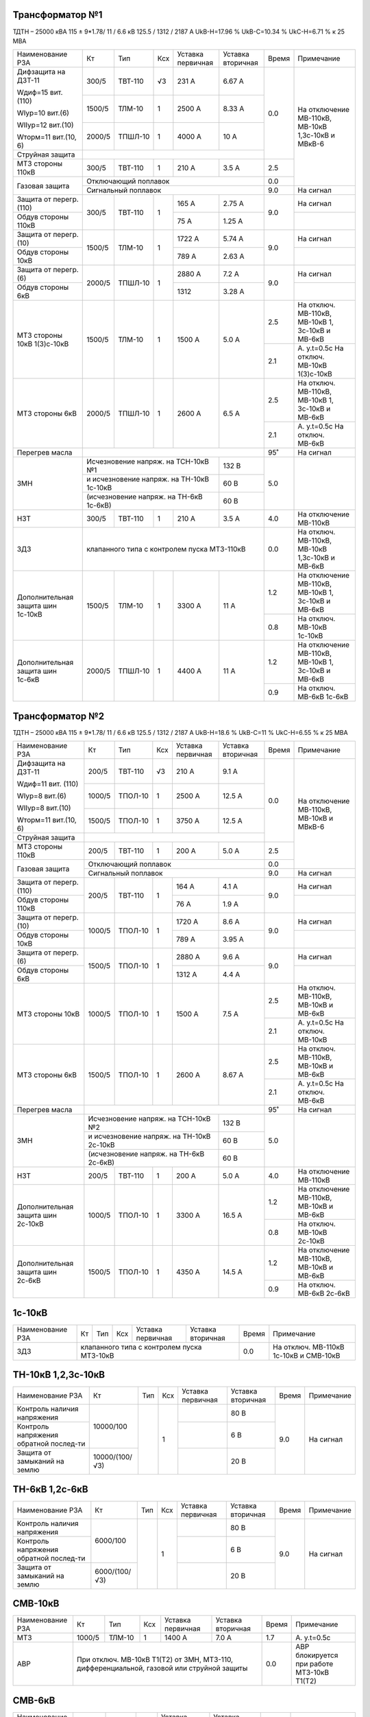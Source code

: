 Трансформатор №1
~~~~~~~~~~~~~~~~

ТДТН – 25000 кВА 115 ± 9*1.78/ 11 / 6.6 кВ
125.5 / 1312 / 2187 А   UkВ-Н=17.96 % UkВ-С=10.34 % UkС-Н=6.71 % к 25 МВА

+-----------------------+-------+-------+---+---------------------+---------+-----+-----------------------------+
|Наименование РЗА       | Кт    | Тип   |Ксх|Уставка              |Уставка  |Время|Примечание                   |
|                       |       |       |   |первичная            |вторичная|     |                             |
+-----------------------+-------+-------+---+---------------------+---------+-----+-----------------------------+
| Дифзащита на ДЗТ-11   | 300/5 |ТВТ-110| √3| 231 А               | 6.67 А  | 0.0 |На отключение МВ-110кВ,      |
|                       |       |       |   |                     |         |     |МВ-10кВ 1,3с-10кВ и МВкВ-6   |
| Wдиф=15 вит. (110)    +-------+-------+---+---------------------+---------+     |                             |
|                       | 1500/5|ТЛМ-10 |  1| 2500 А              | 8.33 А  |     |                             |
| WIур=10 вит.(6)       |       |       |   |                     |         |     |                             |
|                       |       |       |   |                     |         |     |                             |
| WIIур=12 вит.(10)     +-------+-------+---+---------------------+---------+     |                             |
|                       | 2000/5|ТПШЛ-10|  1| 4000 А              | 10 А    |     |                             |
| Wторм=11 вит.(10, 6)  |       |       |   |                     |         |     |                             |
+-----------------------+-------+-------+---+---------------------+---------+     |                             |
| Струйная защита       |                                                   |     |                             |
+-----------------------+-------+-------+---+---------------------+---------+-----+                             |
| МТЗ стороны 110кВ     | 300/5 |ТВТ-110|  1| 210 А               | 3.5 А   | 2.5 |                             |
+-----------------------+-------+-------+---+---------------------+---------+-----+                             |
| Газовая защита        | Отключающий поплавок                              | 0.0 |                             |
|                       +---------------------------------------------------+-----+-----------------------------+
|                       | Сигнальный  поплавок                              | 9.0 | На сигнал                   |
+-----------------------+-------+-------+---+---------------------+---------+-----+-----------------------------+
| Защита от перегр.(110)|300/5  |ТВТ-110| 1 | 165 А               | 2.75 А  | 9.0 | На сигнал                   |
+-----------------------+       |       |   +---------------------+---------+     +-----------------------------+
| Обдув стороны 110кВ   |       |       |   | 75 А                | 1.25 А  |     |                             |
+-----------------------+-------+-------+---+---------------------+---------+-----+-----------------------------+
| Защита от перегр.(10) |1500/5 |ТЛМ-10 | 1 | 1722 А              | 5.74 А  | 9.0 | На сигнал                   |
+-----------------------+       |       |   +---------------------+---------+     +-----------------------------+
| Обдув стороны 10кВ    |       |       |   | 789 А               | 2.63 А  |     |                             |
+-----------------------+-------+-------+---+---------------------+---------+-----+-----------------------------+
| Защита от перегр.(6)  |2000/5 |ТПШЛ-10| 1 | 2880 А              | 7.2 А   | 9.0 | На сигнал                   |
+-----------------------+       |       |   +---------------------+---------+     +-----------------------------+
| Обдув стороны 6кВ     |       |       |   | 1312                | 3.28 А  |     |                             |
+-----------------------+-------+-------+---+---------------------+---------+-----+-----------------------------+
| МТЗ стороны 10кВ      |1500/5 |ТЛМ-10 | 1 | 1500 А              | 5.0 А   | 2.5 |На отключ. МВ-110кВ,         |
| 1(3)с-10кВ            |       |       |   |                     |         |     |МВ-10кВ 1, 3с-10кВ и МВ-6кВ  |
|                       |       |       |   |                     |         +-----+-----------------------------+
|                       |       |       |   |                     |         | 2.1 |А. у.t=0.5с                  |
|                       |       |       |   |                     |         |     |На отключ. МВ-10кВ 1(3)с-10кВ|
+-----------------------+-------+-------+---+---------------------+---------+-----+-----------------------------+
| МТЗ стороны 6кВ       |2000/5 |ТПШЛ-10| 1 | 2600 А              | 6.5 А   | 2.5 |На отключ. МВ-110кВ,         |
|                       |       |       |   |                     |         |     |МВ-10кВ 1, 3с-10кВ и МВ-6кВ  |
|                       |       |       |   |                     |         +-----+-----------------------------+
|                       |       |       |   |                     |         | 2.1 |А. у.t=0.5с                  |
|                       |       |       |   |                     |         |     |На отключ. МВ-6кВ            |
+-----------------------+-------+-------+---+---------------------+---------+-----+-----------------------------+
| Перегрев масла        |                                                   | 95˚ | На сигнал                   |
+-----------------------+-----------------------------------------+---------+-----+-----------------------------+
| ЗМН                   |Исчезновение напряж. на ТСН-10кВ №1      | 132 В   | 5.0 |                             |
|                       +-----------------------------------------+---------+     |                             |
|                       |и исчезновение напряж. на ТН-10кВ 1с-10кВ| 60 В    |     |                             |
|                       +-----------------------------------------+---------+     |                             |
|                       |(исчезновение напряж. на ТН-6кВ 1с-6кВ)  | 60 В    |     |                             |
+-----------------------+-------+-------+---+---------------------+---------+-----+-----------------------------+
| НЗТ                   | 300/5 |ТВТ-110| 1 | 210 А               | 3.5 А   | 4.0 | На отключение МВ-110кВ      |
+-----------------------+-------+-------+---+---------------------+---------+-----+-----------------------------+
| ЗДЗ                   | клапанного типа с контролем пуска МТЗ-110кВ       | 0.0 |На отключ. МВ-110кВ, МВ-10кВ |
|                       |                                                   |     |1,3с-10кВ и МВ-6кВ           |
+-----------------------+-------+-------+---+---------------------+---------+-----+-----------------------------+
|Дополнительная защита  |1500/5 |ТЛМ-10 | 1 | 3300 А              | 11 А    | 1.2 |На отключение МВ-110кВ,      |
|шин 1с-10кВ            |       |       |   |                     |         |     |МВ-10кВ 1, 3с-10кВ и МВ-6кВ  |
|                       |       |       |   |                     |         +-----+-----------------------------+
|                       |       |       |   |                     |         | 0.8 |На отключ. МВ-10кВ 1с-10кВ   |
+-----------------------+-------+-------+---+---------------------+---------+-----+-----------------------------+
|Дополнительная защита  |2000/5 |ТПШЛ-10| 1 | 4400 А              | 11 А    | 1.2 |На отключение МВ-110кВ,      |
|шин 1с-6кВ             |       |       |   |                     |         |     |МВ-10кВ 1, 3с-10кВ и МВ-6кВ  |
|                       |       |       |   |                     |         +-----+-----------------------------+
|                       |       |       |   |                     |         | 0.9 |На отключ. МВ-6кВ 1с-6кВ     |
+-----------------------+-------+-------+---+---------------------+---------+-----+-----------------------------+

Трансформатор №2
~~~~~~~~~~~~~~~~

ТДТН – 25000 кВА 115 ± 9*1.78/ 11 / 6.6 кВ
125.5 / 1312 / 2187 А   UkВ-Н=18.6 % UkВ-С=11 % UkС-Н=6.55 % к 25 МВА

+-----------------------+-------+-------+---+---------------------+---------+-----+--------------------------+
|Наименование РЗА       | Кт    | Тип   |Ксх|Уставка              |Уставка  |Время|Примечание                |
|                       |       |       |   |первичная            |вторичная|     |                          |
+-----------------------+-------+-------+---+---------------------+---------+-----+--------------------------+
| Дифзащита на ДЗТ-11   | 200/5 |ТВТ-110| √3| 210 А               | 9.1 А   | 0.0 |На отключение МВ-110кВ,   |
|                       |       |       |   |                     |         |     |МВ-10кВ и МВкВ-6          |
| Wдиф=11 вит. (110)    +-------+-------+---+---------------------+---------+     |                          |
|                       | 1000/5|ТПОЛ-10|  1| 2500 А              | 12.5 А  |     |                          |
| WIур=8 вит.(6)        |       |       |   |                     |         |     |                          |
|                       |       |       |   |                     |         |     |                          |
| WIIур=8 вит.(10)      +-------+-------+---+---------------------+---------+     |                          |
|                       | 1500/5|ТПОЛ-10|  1| 3750 А              | 12.5 А  |     |                          |
| Wторм=11 вит.(10, 6)  |       |       |   |                     |         |     |                          |
+-----------------------+-------+-------+---+---------------------+---------+     |                          |
| Струйная  защита      |                                                   |     |                          |
+-----------------------+-------+-------+---+---------------------+---------+-----+                          |
| МТЗ стороны 110кВ     | 200/5 |ТВТ-110|  1| 200 А               | 5.0 А   | 2.5 |                          |
+-----------------------+-------+-------+---+---------------------+---------+-----+                          |
| Газовая защита        | Отключающий поплавок                              | 0.0 |                          |
|                       +---------------------------------------------------+-----+--------------------------+
|                       | Сигнальный  поплавок                              | 9.0 | На сигнал                |
+-----------------------+-------+-------+---+---------------------+---------+-----+--------------------------+
| Защита от перегр.(110)|200/5  |ТВТ-110| 1 | 164 А               | 4.1 А   | 9.0 | На сигнал                |
+-----------------------+       |       |   +---------------------+---------+     +--------------------------+
| Обдув стороны 110кВ   |       |       |   | 76 А                | 1.9 А   |     |                          |
+-----------------------+-------+-------+---+---------------------+---------+-----+--------------------------+
| Защита от перегр.(10) |1000/5 |ТПОЛ-10| 1 | 1720 А              | 8.6 А   | 9.0 | На сигнал                |
+-----------------------+       |       |   +---------------------+---------+     +--------------------------+
| Обдув стороны 10кВ    |       |       |   | 789 А               | 3.95 А  |     |                          |
+-----------------------+-------+-------+---+---------------------+---------+-----+--------------------------+
| Защита от перегр.(6)  |1500/5 |ТПОЛ-10| 1 | 2880 А              | 9.6 А   | 9.0 | На сигнал                |
+-----------------------+       |       |   +---------------------+---------+     +--------------------------+
| Обдув стороны 6кВ     |       |       |   | 1312 А              | 4.4 А   |     |                          |
+-----------------------+-------+-------+---+---------------------+---------+-----+--------------------------+
| МТЗ стороны 10кВ      |1000/5 |ТПОЛ-10| 1 | 1500 А              | 7.5 А   | 2.5 |На отключ. МВ-110кВ,      |
|                       |       |       |   |                     |         |     |МВ-10кВ и МВ-6кВ          |
|                       |       |       |   |                     |         +-----+--------------------------+
|                       |       |       |   |                     |         | 2.1 |А. у.t=0.5с               |
|                       |       |       |   |                     |         |     |На отключ. МВ-10кВ        |
+-----------------------+-------+-------+---+---------------------+---------+-----+--------------------------+
| МТЗ стороны 6кВ       |1500/5 |ТПОЛ-10| 1 | 2600 А              | 8.67 А  | 2.5 |На отключ. МВ-110кВ,      |
|                       |       |       |   |                     |         |     |МВ-10кВ и МВ-6кВ          |
|                       |       |       |   |                     |         +-----+--------------------------+
|                       |       |       |   |                     |         | 2.1 |А. у.t=0.5с               |
|                       |       |       |   |                     |         |     |На отключ. МВ-6кВ         |
+-----------------------+-------+-------+---+---------------------+---------+-----+--------------------------+
| Перегрев масла        |                                                   | 95˚ | На сигнал                |
+-----------------------+-----------------------------------------+---------+-----+--------------------------+
| ЗМН                   |Исчезновение напряж. на ТСН-10кВ №2      | 132 В   | 5.0 |                          |
|                       +-----------------------------------------+---------+     |                          |
|                       |и исчезновение напряж. на ТН-10кВ 2с-10кВ| 60 В    |     |                          |
|                       +-----------------------------------------+---------+     |                          |
|                       |(исчезновение напряж. на ТН-6кВ 2с-6кВ)  | 60 В    |     |                          |
+-----------------------+-------+-------+---+---------------------+---------+-----+--------------------------+
| НЗТ                   | 200/5 |ТВТ-110| 1 | 200 А               | 5.0 А   | 4.0 | На отключение МВ-110кВ   |
+-----------------------+-------+-------+---+---------------------+---------+-----+--------------------------+
|Дополнительная защита  |1000/5 |ТПОЛ-10| 1 | 3300 А              | 16.5 А  | 1.2 |На отключение МВ-110кВ,   |
|шин 2с-10кВ            |       |       |   |                     |         |     |МВ-10кВ и МВ-6кВ          |
|                       |       |       |   |                     |         +-----+--------------------------+
|                       |       |       |   |                     |         | 0.8 |На отключ. МВ-10кВ 2с-10кВ|
+-----------------------+-------+-------+---+---------------------+---------+-----+--------------------------+
|Дополнительная защита  |1500/5 |ТПОЛ-10| 1 | 4350 А              | 14.5 А  | 1.2 |На отключение МВ-110кВ,   |
|шин 2с-6кВ             |       |       |   |                     |         |     |МВ-10кВ и МВ-6кВ          |
|                       |       |       |   |                     |         +-----+--------------------------+
|                       |       |       |   |                     |         | 0.9 |На отключ. МВ-6кВ 2с-6кВ  |
+-----------------------+-------+-------+---+---------------------+---------+-----+--------------------------+

1с-10кВ
~~~~~~~

+----------------+---+----+---+----------------+-------------+-----+---------------------------+
|Наименование РЗА| Кт| Тип|Ксх|Уставка         |Уставка      |Время|Примечание                 |
|                |   |    |   |первичная       |вторичная    |     |                           |
+----------------+---+----+---+----------------+-------------+-----+---------------------------+
| ЗДЗ            |клапанного типа с контролем пуска МТЗ-10кВ | 0.0 |На отключ. МВ-110кВ 1с-10кВ|
|                |                                           |     |и СМВ-10кВ                 |
+----------------+-------------------------------------------+-----+---------------------------+

ТН-10кВ 1,2,3с-10кВ
~~~~~~~~~~~~~~~~~~~

+-------------------+--------------+----+---+---------+---------+-----+----------+
|Наименование РЗА   | Кт           | Тип|Ксх|Уставка  |Уставка  |Время|Примечание|
|                   |              |    |   |первичная|вторичная|     |          |
+-------------------+--------------+----+---+---------+---------+-----+----------+
|Контроль наличия   |10000/100     |    | 1 |         | 80 В    | 9.0 |На сигнал |
|напряжения         |              |    |   |         |         |     |          |
+-------------------+              |    |   +---------+---------+     |          |
|Контроль напряжения|              |    |   |         | 6 В     |     |          |
|обратной послед-ти |              |    |   |         |         |     |          |
+-------------------+--------------+    |   +---------+---------+     |          |
|Защита от замыканий|10000/(100/√3)|    |   |         | 20 В    |     |          |
|на землю           |              |    |   |         |         |     |          |
+-------------------+--------------+----+---+---------+---------+-----+----------+

ТН-6кВ 1,2с-6кВ
~~~~~~~~~~~~~~~
+-------------------+-------------+----+---+---------+---------+-----+----------+
|Наименование РЗА   | Кт          | Тип|Ксх|Уставка  |Уставка  |Время|Примечание|
|                   |             |    |   |первичная|вторичная|     |          |
+-------------------+-------------+----+---+---------+---------+-----+----------+
|Контроль наличия   |6000/100     |    | 1 |         | 80 В    | 9.0 |На сигнал |
|напряжения         |             |    |   |         |         |     |          |
+-------------------+             |    |   +---------+---------+     |          |
|Контроль напряжения|             |    |   |         | 6 В     |     |          |
|обратной послед-ти |             |    |   |         |         |     |          |
+-------------------+-------------+    |   +---------+---------+     |          |
|Защита от замыканий|6000/(100/√3)|    |   |         | 20 В    |     |          |
|на землю           |             |    |   |         |         |     |          |
+-------------------+-------------+----+---+---------+---------+-----+----------+

СМВ-10кВ
~~~~~~~~

+----------------+------+------+---+---------+---------+-----+--------------------------+
|Наименование РЗА| Кт   | Тип  |Ксх|Уставка  |Уставка  |Время|Примечание                |
|                |      |      |   |первичная|вторичная|     |                          |
+----------------+------+------+---+---------+---------+-----+--------------------------+
| МТЗ            |1000/5|ТЛМ-10| 1 | 1400 А  | 7.0 А   | 1.7 | А. у.t=0.5с              |
+----------------+------+------+---+---------+---------+-----+--------------------------+
| АВР            |При отключ. МВ-10кВ Т1(Т2) от ЗМН,   | 0.0 |АВР блокируется при работе|
|                |МТЗ-110, дифференциальной, газовой   |     |МТЗ-10кВ Т1(Т2)           |
|                |или струйной защиты                  |     |                          |
+----------------+-------------------------------------+-----+--------------------------+

СМВ-6кВ
~~~~~~~

+----------------+------+----+---+---------+---------+-----+--------------------------+
|Наименование РЗА| Кт   | Тип|Ксх|Уставка  |Уставка  |Время|Примечание                |
|                |      |    |   |первичная|вторичная|     |                          |
+----------------+------+----+---+---------+---------+-----+--------------------------+
| МТЗ            |1000/5|ТПФД| 1 | 2400 А  | 12 А    | 1.7 |                          |
+----------------+------+----+---+---------+---------+-----+--------------------------+
| АВР            |При отключ. МВ-10кВ Т1(Т2) от ЗМН, | 0.0 |АВР блокируется при работе|
|                |МТЗ-110, дифференциальной, газовой |     |МТЗ-6кВ Т1(Т2)            |
|                |или струйной защиты                |     |                          |
+----------------+-----------------------------------+-----+--------------------------+

СМВ-110кВ
~~~~~~~~~

+------------------------+----------+--------+---+---------------+---------+-----+---------------------+
|Наименование РЗА        | Кт       | Тип    |Ксх|Уставка        |Уставка  |Время|Примечание           |
|                        |          |        |   |первичная      |вторичная|     |                     |
+-----+------------------+----------+--------+---+---------------+---------+-----+---------------------+
| ДА  |Токовый пуск      |600/5     |ТФЗМ-110|обмотка с большим  | 0.325 А | 0.5 | На отключ. СМВ-110кВ|
|     |(реле РТ-40/Р-5)  |          |        |количеством витков |         |     |                     |
|     |                  |          |        +-------------------+---------+     |                     |
|     |                  |          |        |бмотка с малым     | 0.65 А  |     |                     |
|     |                  |          |        |количеством витков |         |     |                     |
|     +------------------+----------+--------+---+---------------+---------+     |                     |
|     |Пуск по напряжению|110000/100|НКФ-110 | 1 |               |  50 В   |     |                     |
|     |                  |          |        |   |               |         |     |                     |
+-----+------------------+          |        |   +---------------+---------+-----+---------------------+
| АПВ с КС               |          |        |   |               |  40˚    | 2.0 |                     |
+------------------------+----------+--------+---+---------------+---------+-----+---------------------+

ДГК-1,2с-6кВ
~~~~~~~~~~~~

+----------------+------+-----+------+---+---------+---------+-----+----------+
|Наименование РЗА|Iн доп| Кт  | Тип  |Ксх|Уставка  |Уставка  |Время|Примечание|
|                |      |     |      |   |первичная|вторичная|     |          |
+-------+--------+------+-----+------+---+---------+---------+-----+----------+
| МТЗ   |МР-301  |      |100/5|ТПЛ-10| 1 | 100 А   | 5 А     | 0.5 |          |
+-------+        |      |     |      |   +---------+---------+-----+----------+
| ТО    |        |      |     |      |   | 900 А   | 45 А    | 0.0 |          |
+-------+--------+------+-----+------+---+---------+---------+-----+----------+

ДГК-3с-10кВ
~~~~~~~~~~~

+----------------+------+-----+------+---+---------+---------+-----+----------+
|Наименование РЗА|Iн доп| Кт  | Тип  |Ксх|Уставка  |Уставка  |Время|Примечание|
|                |      |     |      |   |первичная|вторичная|     |          |
+----------------+------+-----+------+---+---------+---------+-----+----------+
| МТЗ            |      |300/5|ТПЛ-10| 1 | 210 А   | 3.5 А   | 0.5 |          |
+----------------+      |     |      |   +---------+---------+-----+----------+
| ТО             |      |     |      |   | 600 А   | 10 А    | 0.0 |          |
+----------------+------+-----+------+---+---------+---------+-----+----------+

ЩСН
~~~

+------------+----------+------+-------------------------+
|Наименование| Тип      | Iн, А|Уставка                  |
|            |          |      +------------+------------+
|            |          |      |МТЗ         |ТО          |
|            |          |      +----+-------+----+-------+
|            |          |      |I, A|t, сек.|I, A|t, сек.|
+------------+----------+------+----+-------+----+-------+
|АВ-1        |Болгарский|400   |400 |8      |2800|0.25   |
+------------+----------+------+----+-------+----+-------+
|АВ-2        |Болгарский|400   |400 |8      |2800|0.25   |
+------------+----------+------+----+-------+----+-------+
|АВ-3        |Болгарский|630   |160 |16     |1120|0.4    |
+------------+----------+------+----+-------+----+-------+